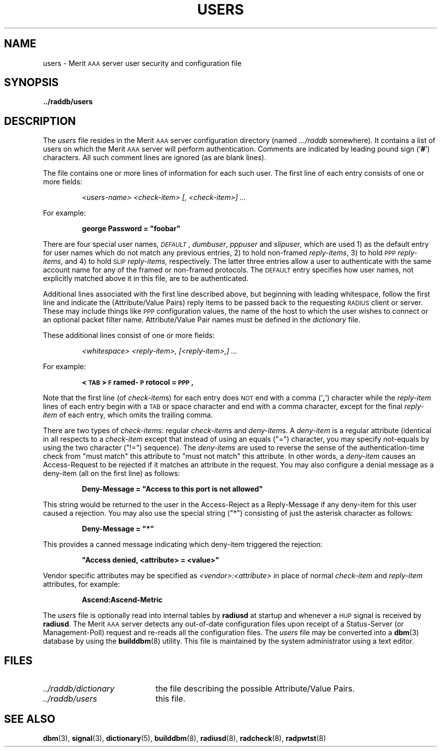 .\" Copyright [C] The Regents of the University of Michigan and Merit Network,
.\" Inc. 1992, 1993, 1994, 1995, 1996, 1997, 1998 All Rights Reserved.
.TH USERS 5 "9 December 1997"
.SH NAME
users \- Merit \s-2AAA\s+2 server user security and configuration file
.SH SYNOPSIS
.B ../raddb/users
.SH DESCRIPTION
.LP
The
.I users
file resides in the Merit \s-2AAA\s+2 server configuration directory (named
.I .../raddb
somewhere).  It contains a list of users on which the Merit \s-2AAA\s+2 server
will perform authentication.
Comments are indicated by leading pound sign
.RB (' # ')
characters.
All such comment lines are ignored (as are blank lines).
.LP
The file contains one or more lines of information for each such user.
The first line of each entry consists of one or more fields:
.IP
.I "<users-name>" " <check-item>" " [, <check-item>]" " ..."
.LP
For example:
.IP
.ft B
george   Password = "foobar"
.LP
There are four special user names,
.IR \s-2DEFAULT\s+2 ,
.IR dumbuser ,
.IR pppuser " and"
.IR slipuser ,
which are used 1) as the default entry for user names which do not match any
previous entries, 2) to hold non-framed
.IR reply-items ,
3) to hold \s-2PPP\s+2
.IR reply-items ,
and 4) to hold \s-2SLIP\s+2
.IR reply-items ,
respectively.
The latter three entries allow a user to authenticate with the same account
name for any of the framed or non-framed protocols.
The \s-2DEFAULT\s+2 entry specifies how user names, not explicitly matched
above it in this file, are to be authenticated.
.LP
Additional lines associated with the first line described above, but
beginning with leading whitespace, follow the first line and indicate
the (Attribute/Value Pairs) reply items to be passed back to the requesting
\s-2RADIUS\s+2 client or server.
These may include things like \s-2PPP\s+2 configuration values, the name
of the host to which the user wishes to connect or an optional packet
filter name.
Attribute/Value Pair names must be defined in the
.I dictionary
file.
.LP
These additional lines consist of one or more fields:
.IP
.I "<whitespace>" " <reply-item>," " [<reply-item>,]" " ..."
.LP
For example:
.IP
.ft B
<\s-2TAB\s+2>   \s-2F\s+2ramed-\s-2P\s+2rotocol = \s-2PPP\s+2,
.LP
Note that the first line (of
.IR check-item s)
for each entry does \s-2NOT\s+2
end with a comma
.RB (' , ')
character while the
.I reply-item
lines of each entry begin with a \s-2TAB\s+2 or space character
and end with a comma character, except for the final
.I reply-item
of each entry, which omits the trailing comma.
.LP
There are two types of
.IR check-item s:
regular
.IR check-item s
and
.IR deny-item s.
A
.I deny-item
is a regular attribute (identical in all respects to a
.I check-item
except that instead of using an equals ("=") character, you
may specify not-equals by using the two character ("!=") sequence).
The
.IR deny-item s
are used to reverse the sense of the authentication-time check from
"must match" this attribute to "must not match" this attribute.
In other words, a
.I deny-item
causes an Access-Request to be rejected if it matches an attribute
in the request.
You may also configure a denial message as a deny-item (all on the
first line) as follows:
.IP
.ft B
Deny-Message = "Access to this port is not allowed"
.LP
This string would be returned to the user in the Access-Reject as
a Reply-Message if any deny-item for this user caused a rejection.
You may also use the special string ("*") consisting of just the
asterisk character as follows:
.IP
.ft B
Deny-Message = "*"
.LP
This provides a canned message indicating which deny-item triggered the
rejection:
.IP
.ft B
"Access denied, <attribute> = <value>"
.LP
Vendor specific attributes may be specified as
.I "<vendor>:<attribute>"
in place of normal
.I check-item
and
.I reply-item
attributes, for example:
.IP
.B Ascend:Ascend-Metric
.LP
The
.I users
file is optionally read into internal tables by
.B radiusd
at startup and whenever a \s-2HUP\s+2 signal is received by
.BR radiusd .
The Merit \s-2AAA\s+2 server detects any out-of-date configuration files
upon receipt of a Status-Server (or Management-Poll) request and re-reads
all the configuration files.
The
.I users
file may be converted into a
.BR dbm (3)
database by using the
.BR builddbm (8)
utility.
This file is maintained by the system administrator using a text editor.
.SH FILES
.PD 0
.TP 20
.I ../raddb/dictionary
the file describing the possible Attribute/Value Pairs.
.TP 20
.I ../raddb/users
this file.
.PD
.SH "SEE ALSO"
.BR dbm (3),
.BR signal (3),
.BR dictionary (5),
.BR builddbm (8),
.BR radiusd (8),
.BR radcheck (8),
.BR radpwtst (8)
